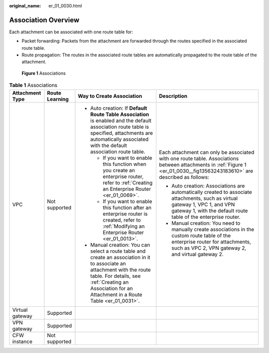 :original_name: er_01_0030.html

.. _er_01_0030:

Association Overview
====================

Each attachment can be associated with one route table for:

-  Packet forwarding: Packets from the attachment are forwarded through the routes specified in the associated route table.
-  Route propagation: The routes in the associated route tables are automatically propagated to the route table of the attachment.

.. _er_01_0030__fig13563243183610:

.. figure:: /_static/images/en-us_image_0000001477452077.png
   :alt: **Figure 1** Associations

   **Figure 1** Associations

.. table:: **Table 1** Associations

   +-----------------+-----------------+------------------------------------------------------------------------------------------------------------------------------------------------------------------------------------------------------------------------------------+------------------------------------------------------------------------------------------------------------------------------------------------------------------------------------------------+
   | Attachment Type | Route Learning  | Way to Create Association                                                                                                                                                                                                          | Description                                                                                                                                                                                    |
   +=================+=================+====================================================================================================================================================================================================================================+================================================================================================================================================================================================+
   | VPC             | Not supported   | -  Auto creation: If **Default Route Table Association** is enabled and the default association route table is specified, attachments are automatically associated with the default association route table.                       | Each attachment can only be associated with one route table. Associations between attachments in :ref:`Figure 1 <er_01_0030__fig13563243183610>` are described as follows:                     |
   |                 |                 |                                                                                                                                                                                                                                    |                                                                                                                                                                                                |
   |                 |                 |    -  If you want to enable this function when you create an enterprise router, refer to :ref:`Creating an Enterprise Router <er_01_0069>`.                                                                                        | -  Auto creation: Associations are automatically created to associate attachments, such as virtual gateway 1, VPC 1, and VPN gateway 1, with the default route table of the enterprise router. |
   |                 |                 |    -  If you want to enable this function after an enterprise router is created, refer to :ref:`Modifying an Enterprise Router <er_01_0013>`.                                                                                      | -  Manual creation: You need to manually create associations in the custom route table of the enterprise router for attachments, such as VPC 2, VPN gateway 2, and virtual gateway 2.          |
   |                 |                 |                                                                                                                                                                                                                                    |                                                                                                                                                                                                |
   |                 |                 | -  Manual creation: You can select a route table and create an association in it to associate an attachment with the route table. For details, see :ref:`Creating an Association for an Attachment in a Route Table <er_01_0031>`. |                                                                                                                                                                                                |
   +-----------------+-----------------+------------------------------------------------------------------------------------------------------------------------------------------------------------------------------------------------------------------------------------+------------------------------------------------------------------------------------------------------------------------------------------------------------------------------------------------+
   | Virtual gateway | Supported       |                                                                                                                                                                                                                                    |                                                                                                                                                                                                |
   +-----------------+-----------------+------------------------------------------------------------------------------------------------------------------------------------------------------------------------------------------------------------------------------------+------------------------------------------------------------------------------------------------------------------------------------------------------------------------------------------------+
   | VPN gateway     | Supported       |                                                                                                                                                                                                                                    |                                                                                                                                                                                                |
   +-----------------+-----------------+------------------------------------------------------------------------------------------------------------------------------------------------------------------------------------------------------------------------------------+------------------------------------------------------------------------------------------------------------------------------------------------------------------------------------------------+
   | CFW instance    | Not supported   |                                                                                                                                                                                                                                    |                                                                                                                                                                                                |
   +-----------------+-----------------+------------------------------------------------------------------------------------------------------------------------------------------------------------------------------------------------------------------------------------+------------------------------------------------------------------------------------------------------------------------------------------------------------------------------------------------+

